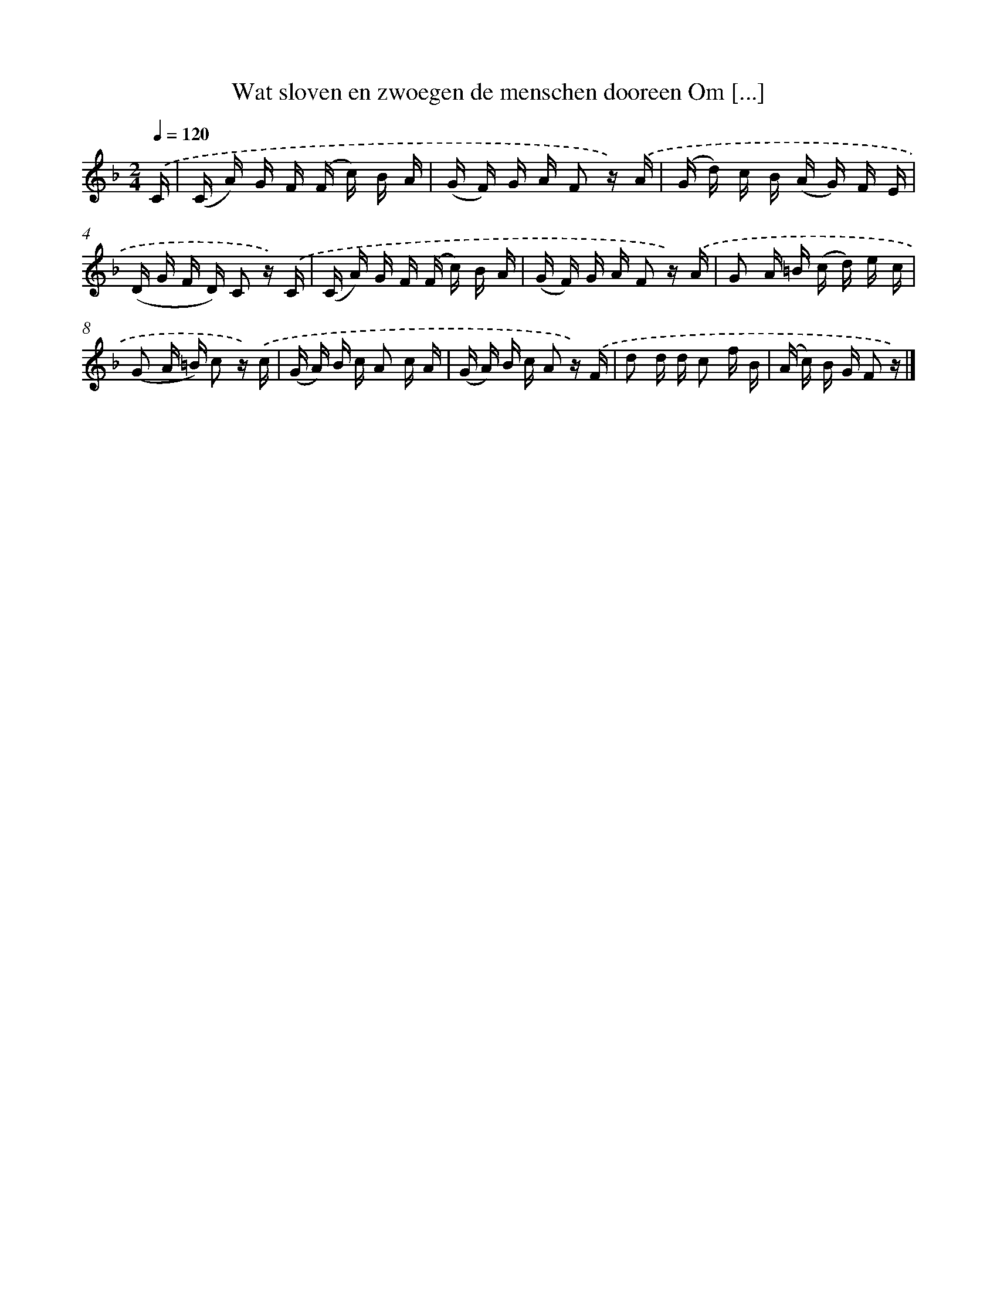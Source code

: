 X: 6655
T: Wat sloven en zwoegen de menschen dooreen Om [...]
%%abc-version 2.0
%%abcx-abcm2ps-target-version 5.9.1 (29 Sep 2008)
%%abc-creator hum2abc beta
%%abcx-conversion-date 2018/11/01 14:36:30
%%humdrum-veritas 4104818145
%%humdrum-veritas-data 3431609172
%%continueall 1
%%barnumbers 0
L: 1/16
M: 2/4
Q: 1/4=120
K: F clef=treble
.('C [I:setbarnb 1]|
(C A) G F (F c) B A |
(G F) G A F2 z) .('A |
(G d) c B (A G) F E |
(D G F D) C2 z) .('C |
(C A) G F (F c) B A |
(G F) G A F2 z) .('A |
G2 A =B (c d) e c |
(G2 A =B) c2 z) .('c |
(G A) B c A2 c A |
(G A) B c A2 z) .('F |
d2 d d c2 f B |
(A c) B G F2 z) |]
